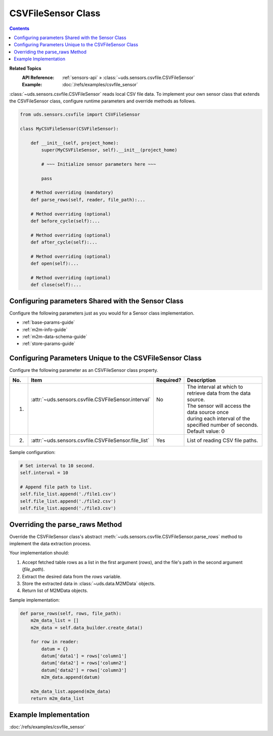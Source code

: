 CSVFileSensor Class
===================

.. contents::
   :depth: 2

**Related Topics**
    :API Reference: :ref:`sensors-api` » :class:`~uds.sensors.csvfile.CSVFileSensor`
    :Example:        :doc:`/refs/examples/csvfile_sensor`

:class:`~uds.sensors.csvfile.CSVFileSensor` reads local CSV file data.
To implement your own sensor class that extends the CSVFileSensor class,
configure runtime parameters and override methods as follows.

.. code-block:: python

    from uds.sensors.csvfile import CSVFileSensor

    class MyCSVFileSensor(CSVFileSensor):

        def __init__(self, project_home):
            super(MyCSVFileSensor, self).__init__(project_home)

            # ~~~ Initialize sensor parameters here ~~~

            pass

        # Method overriding (mandatory)
        def parse_rows(self, reader, file_path):...

        # Method overriding (optional)
        def before_cycle(self):...

        # Method overriding (optional)
        def after_cycle(self):...

        # Method overriding (optional)
        def open(self):...

        # Method overriding (optional)
        def close(self):...

Configuring parameters Shared with the Sensor Class
---------------------------------------------------

Configure the following parameters just as you would for a Sensor class implementation.

* :ref:`base-params-guide`

* :ref:`m2m-info-guide`

* :ref:`m2m-data-schema-guide`

* :ref:`store-params-guide`

Configuring Parameters Unique to the CSVFileSensor Class
--------------------------------------------------------

Configure the following parameter as an CSVFileSensor class property.

====  ==============================================================  =========  =================================================================
No.   Item                                                            Required?  Description
====  ==============================================================  =========  =================================================================
1.    | :attr:`~uds.sensors.csvfile.CSVFileSensor.interval`           | No       | The interval at which to retrieve data from the data source.
      |                                                               |          | The sensor will access the data source once
      |                                                               |          | during each interval of the specified number of seconds.
      |                                                               |          | Default value: 0

2.    | :attr:`~uds.sensors.csvfile.CSVFileSensor.file_list`          | Yes      | List of reading CSV file paths.
====  ==============================================================  =========  =================================================================

Sample configuration:

.. code-block:: python

    # Set interval to 10 second.
    self.interval = 10

    # Append file path to list.
    self.file_list.append('./file1.csv')
    self.file_list.append('./file2.csv')
    self.file_list.append('./file3.csv')

Overriding the parse_raws Method
---------------------------------

Override the CSVFileSensor class's abstract
:meth:`~uds.sensors.csvfile.CSVFileSensor.parse_rows` method
to implement the data extraction process.

Your implementation should:

#.  Accept fetched table rows as a list in the first argument (*rows*),
    and the file's path in the second argument (*file_path*).

#.  Extract the desired data from the *rows* variable.

#.  Store the extracted data in :class:`~uds.data.M2MData` objects.

#.  Return list of M2MData objects.

Sample implementation:

.. code-block:: python

    def parse_rows(self, rows, file_path):
        m2m_data_list = []
        m2m_data = self.data_builder.create_data()

        for row in reader:
            datum = {}
            datum['data1'] = rows['column1']
            datum['data2'] = rows['column2']
            datum['data2'] = rows['column3']
            m2m_data.append(datum)

        m2m_data_list.append(m2m_data)
        return m2m_data_list

Example Implementation
----------------------

:doc:`/refs/examples/csvfile_sensor`
